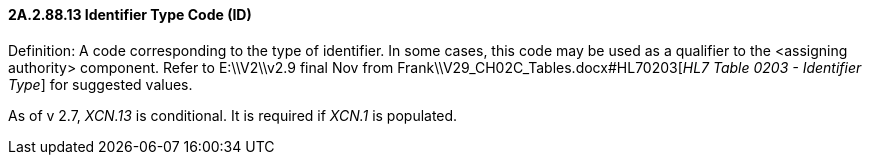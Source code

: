 ==== 2A.2.88.13 Identifier Type Code (ID)

Definition: A code corresponding to the type of identifier. In some cases, this code may be used as a qualifier to the <assigning authority> component. Refer to E:\\V2\\v2.9 final Nov from Frank\\V29_CH02C_Tables.docx#HL70203[_HL7 Table 0203 - Identifier Type_] for suggested values.

As of v 2.7, _XCN.13_ is conditional. It is required if _XCN.1_ is populated.

